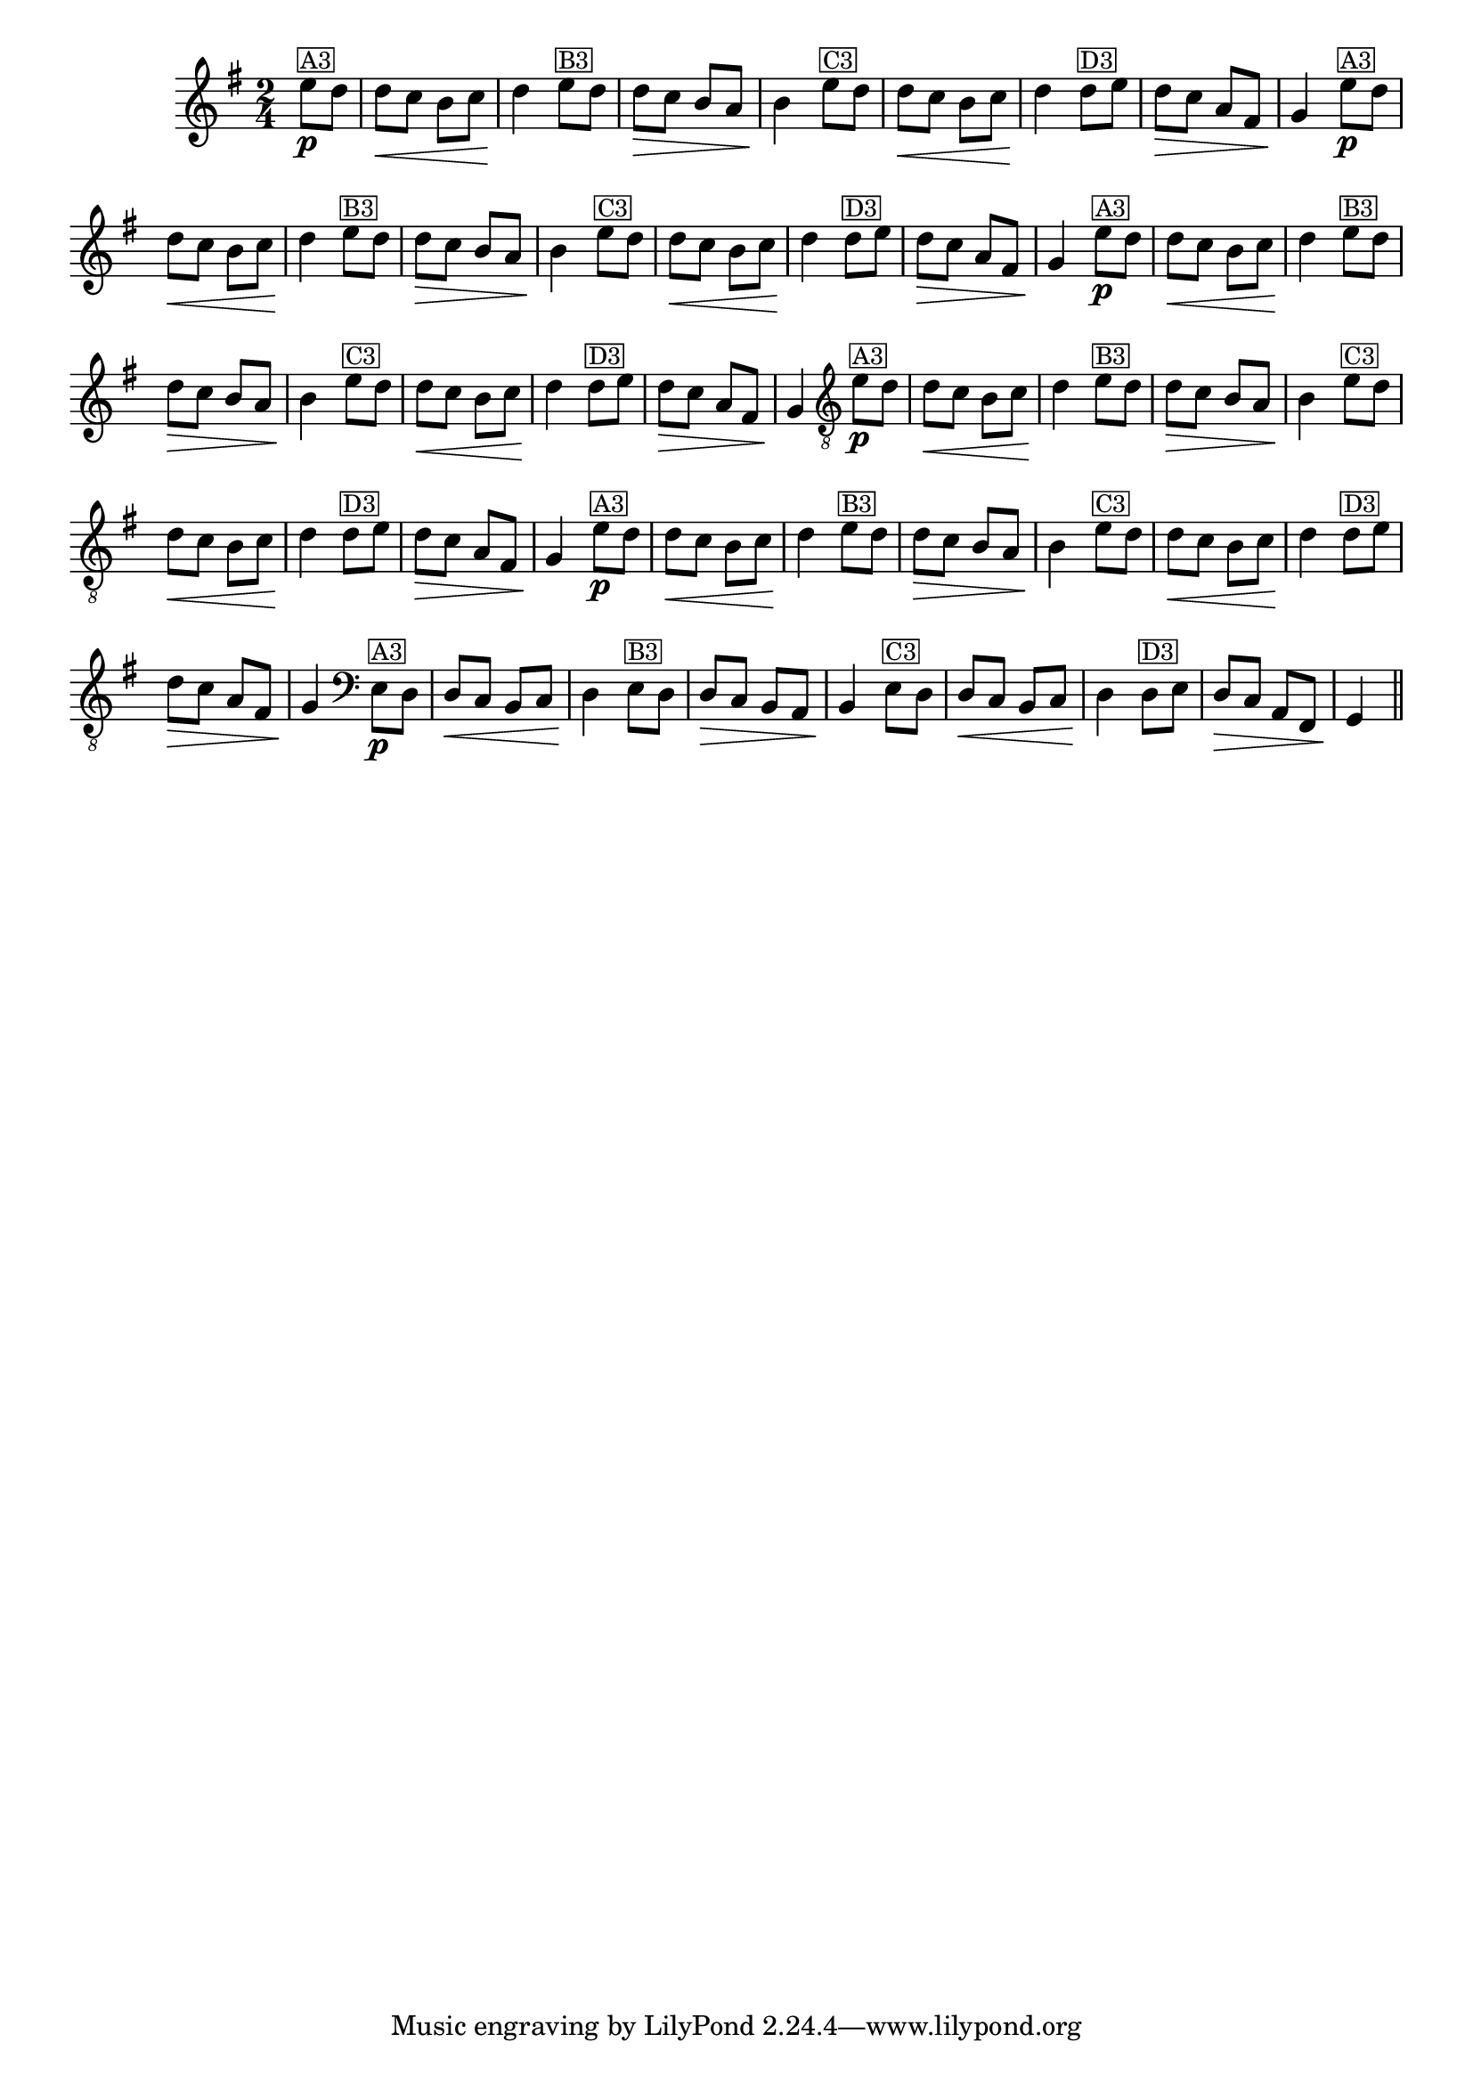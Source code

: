 %% -*- coding: utf-8 -*-
\version "2.16.0"

%%\header { texidoc="Zabelinha"}

\transpose c g {
  \relative c'' {
    \override Score.BarNumber #'transparent = ##t
    \override Staff.TimeSignature #'style = #'()
    \time 2/4
    \key c \major
    \partial 8*2


    %% CAVAQUINHO - BANJO
    \tag #'cv {
      a8\p^\markup {\small {\box "A3"}} g g\< f e f g4\!
      a8^\markup {\small {\box "B3"}} g g\> f e d e4\!
      a8^\markup {\small {\box "C3"}} g g\< f e f g4\!
      g8^\markup {\small {\box "D3"}} a g\> f d b c4\!
    }

    %% BANDOLIM
    \tag #'bd {
      a'8\p^\markup {\small {\box "A3"}} g g\< f e f g4\!
      a8^\markup {\small {\box "B3"}} g g\> f e d e4\!
      a8^\markup {\small {\box "C3"}} g g\< f e f g4\!
      g8^\markup {\small {\box "D3"}} a g\> f d b c4\!
    }

    %% VIOLA
    \tag #'va {
      a'8\p^\markup {\small {\box "A3"}} g g\< f e f g4\!
      a8^\markup {\small {\box "B3"}} g g\> f e d e4\!
      a8^\markup {\small {\box "C3"}} g g\< f e f g4\!
      g8^\markup {\small {\box "D3"}} a g\> f d b c4\!
    }

    %% VIOLÃO TENOR
    \tag #'vt {
      \clef "G_8"
      a8\p^\markup {\small {\box "A3"}} g g\< f e f g4\!
      a8^\markup {\small {\box "B3"}} g g\> f e d e4\!
      a8^\markup {\small {\box "C3"}} g g\< f e f g4\!
      g8^\markup {\small {\box "D3"}} a g\> f d b c4\!
    }

    %% VIOLÃO
    \tag #'vi {
      \clef "G_8"
      a'8\p^\markup {\small {\box "A3"}} g g\< f e f g4\!
      a8^\markup {\small {\box "B3"}} g g\> f e d e4\!
      a8^\markup {\small {\box "C3"}} g g\< f e f g4\!
      g8^\markup {\small {\box "D3"}} a g\> f d b c4\!
    }

    %% BAIXO - BAIXOLÃO
    \tag #'bx {
      \clef bass
      a8\p^\markup {\small {\box "A3"}} g g\< f e f g4\!
      a8^\markup {\small {\box "B3"}} g g\> f e d e4\!
      a8^\markup {\small {\box "C3"}} g g\< f e f g4\!
      g8^\markup {\small {\box "D3"}} a g\> f d b c4\!
    }


    %% END DOCUMENT
    \bar "||"
  }
}